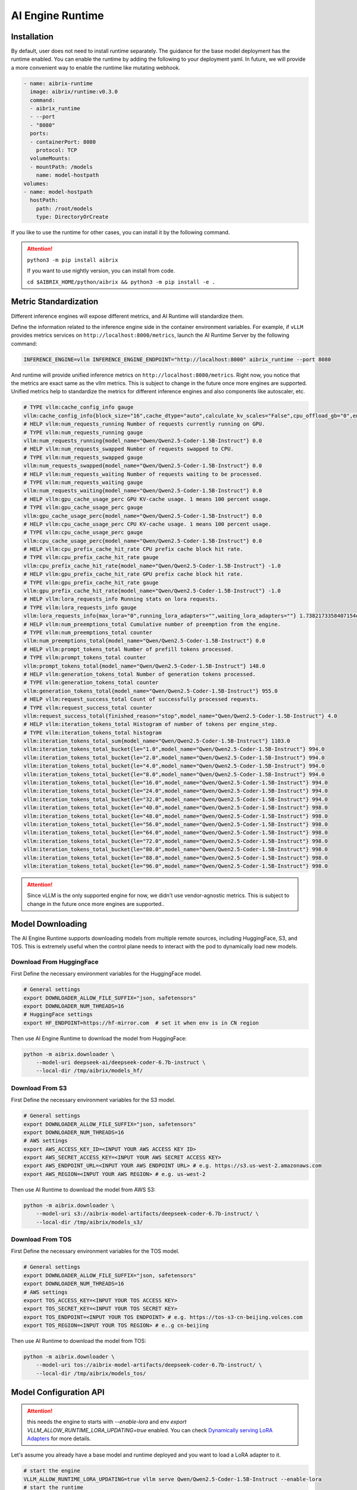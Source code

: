 .. _ai_runtime:

=================
AI Engine Runtime
=================

Installation
------------

By default, user does not need to install runtime separately. The guidance for the base model deployment has the runtime enabled. You can enable the
runtime by adding the following to your deployment yaml. In future, we will provide a more convenient way to enable the runtime like mutating webhook.

.. code-block:: yaml

      - name: aibrix-runtime
        image: aibrix/runtime:v0.3.0
        command:
        - aibrix_runtime
        - --port
        - "8080"
        ports:
        - containerPort: 8080
          protocol: TCP
        volumeMounts:
        - mountPath: /models
          name: model-hostpath
      volumes:
      - name: model-hostpath
        hostPath:
          path: /root/models
          type: DirectoryOrCreate


If you like to use the runtime for other cases, you can install it by the following command.

.. attention:: 

    ``python3 -m pip install aibrix``

    If you want to use nightly version, you can install from code.

    ``cd $AIBRIX_HOME/python/aibrix && python3 -m pip install -e .``


Metric Standardization
----------------------

Different inference engines will expose different metrics, and AI Runtime will standardize them.

Define the information related to the inference engine side in the container environment variables. For example, if ``vLLM`` provides metrics services on ``http://localhost:8000/metrics``, launch the AI Runtime Server by the following command:

.. code-block:: bash

    INFERENCE_ENGINE=vllm INFERENCE_ENGINE_ENDPOINT="http://localhost:8000" aibrix_runtime --port 8080


And runtime will provide unified inference metrics on ``http://localhost:8080/metrics``. Right now, you notice that the metrics are exact same as the vllm metrics. This is subject to change in the future once more engines are supported.
Unified metrics help to standardize the metrics for different inference engines and also components like autoscaler, etc.

.. code-block:: bash

    # TYPE vllm:cache_config_info gauge
    vllm:cache_config_info{block_size="16",cache_dtype="auto",calculate_kv_scales="False",cpu_offload_gb="0",enable_prefix_caching="False",gpu_memory_utilization="0.9",is_attention_free="False",num_cpu_blocks="9362",num_gpu_blocks="81767",num_gpu_blocks_override="None",sliding_window="None",swap_space_bytes="4294967296"} 1.0
    # HELP vllm:num_requests_running Number of requests currently running on GPU.
    # TYPE vllm:num_requests_running gauge
    vllm:num_requests_running{model_name="Qwen/Qwen2.5-Coder-1.5B-Instruct"} 0.0
    # HELP vllm:num_requests_swapped Number of requests swapped to CPU.
    # TYPE vllm:num_requests_swapped gauge
    vllm:num_requests_swapped{model_name="Qwen/Qwen2.5-Coder-1.5B-Instruct"} 0.0
    # HELP vllm:num_requests_waiting Number of requests waiting to be processed.
    # TYPE vllm:num_requests_waiting gauge
    vllm:num_requests_waiting{model_name="Qwen/Qwen2.5-Coder-1.5B-Instruct"} 0.0
    # HELP vllm:gpu_cache_usage_perc GPU KV-cache usage. 1 means 100 percent usage.
    # TYPE vllm:gpu_cache_usage_perc gauge
    vllm:gpu_cache_usage_perc{model_name="Qwen/Qwen2.5-Coder-1.5B-Instruct"} 0.0
    # HELP vllm:cpu_cache_usage_perc CPU KV-cache usage. 1 means 100 percent usage.
    # TYPE vllm:cpu_cache_usage_perc gauge
    vllm:cpu_cache_usage_perc{model_name="Qwen/Qwen2.5-Coder-1.5B-Instruct"} 0.0
    # HELP vllm:cpu_prefix_cache_hit_rate CPU prefix cache block hit rate.
    # TYPE vllm:cpu_prefix_cache_hit_rate gauge
    vllm:cpu_prefix_cache_hit_rate{model_name="Qwen/Qwen2.5-Coder-1.5B-Instruct"} -1.0
    # HELP vllm:gpu_prefix_cache_hit_rate GPU prefix cache block hit rate.
    # TYPE vllm:gpu_prefix_cache_hit_rate gauge
    vllm:gpu_prefix_cache_hit_rate{model_name="Qwen/Qwen2.5-Coder-1.5B-Instruct"} -1.0
    # HELP vllm:lora_requests_info Running stats on lora requests.
    # TYPE vllm:lora_requests_info gauge
    vllm:lora_requests_info{max_lora="0",running_lora_adapters="",waiting_lora_adapters=""} 1.7382173358407154e+09
    # HELP vllm:num_preemptions_total Cumulative number of preemption from the engine.
    # TYPE vllm:num_preemptions_total counter
    vllm:num_preemptions_total{model_name="Qwen/Qwen2.5-Coder-1.5B-Instruct"} 0.0
    # HELP vllm:prompt_tokens_total Number of prefill tokens processed.
    # TYPE vllm:prompt_tokens_total counter
    vllm:prompt_tokens_total{model_name="Qwen/Qwen2.5-Coder-1.5B-Instruct"} 148.0
    # HELP vllm:generation_tokens_total Number of generation tokens processed.
    # TYPE vllm:generation_tokens_total counter
    vllm:generation_tokens_total{model_name="Qwen/Qwen2.5-Coder-1.5B-Instruct"} 955.0
    # HELP vllm:request_success_total Count of successfully processed requests.
    # TYPE vllm:request_success_total counter
    vllm:request_success_total{finished_reason="stop",model_name="Qwen/Qwen2.5-Coder-1.5B-Instruct"} 4.0
    # HELP vllm:iteration_tokens_total Histogram of number of tokens per engine_step.
    # TYPE vllm:iteration_tokens_total histogram
    vllm:iteration_tokens_total_sum{model_name="Qwen/Qwen2.5-Coder-1.5B-Instruct"} 1103.0
    vllm:iteration_tokens_total_bucket{le="1.0",model_name="Qwen/Qwen2.5-Coder-1.5B-Instruct"} 994.0
    vllm:iteration_tokens_total_bucket{le="2.0",model_name="Qwen/Qwen2.5-Coder-1.5B-Instruct"} 994.0
    vllm:iteration_tokens_total_bucket{le="4.0",model_name="Qwen/Qwen2.5-Coder-1.5B-Instruct"} 994.0
    vllm:iteration_tokens_total_bucket{le="8.0",model_name="Qwen/Qwen2.5-Coder-1.5B-Instruct"} 994.0
    vllm:iteration_tokens_total_bucket{le="16.0",model_name="Qwen/Qwen2.5-Coder-1.5B-Instruct"} 994.0
    vllm:iteration_tokens_total_bucket{le="24.0",model_name="Qwen/Qwen2.5-Coder-1.5B-Instruct"} 994.0
    vllm:iteration_tokens_total_bucket{le="32.0",model_name="Qwen/Qwen2.5-Coder-1.5B-Instruct"} 994.0
    vllm:iteration_tokens_total_bucket{le="40.0",model_name="Qwen/Qwen2.5-Coder-1.5B-Instruct"} 998.0
    vllm:iteration_tokens_total_bucket{le="48.0",model_name="Qwen/Qwen2.5-Coder-1.5B-Instruct"} 998.0
    vllm:iteration_tokens_total_bucket{le="56.0",model_name="Qwen/Qwen2.5-Coder-1.5B-Instruct"} 998.0
    vllm:iteration_tokens_total_bucket{le="64.0",model_name="Qwen/Qwen2.5-Coder-1.5B-Instruct"} 998.0
    vllm:iteration_tokens_total_bucket{le="72.0",model_name="Qwen/Qwen2.5-Coder-1.5B-Instruct"} 998.0
    vllm:iteration_tokens_total_bucket{le="80.0",model_name="Qwen/Qwen2.5-Coder-1.5B-Instruct"} 998.0
    vllm:iteration_tokens_total_bucket{le="88.0",model_name="Qwen/Qwen2.5-Coder-1.5B-Instruct"} 998.0
    vllm:iteration_tokens_total_bucket{le="96.0",model_name="Qwen/Qwen2.5-Coder-1.5B-Instruct"} 998.0


.. attention::
    Since vLLM is the only supported engine for now, we didn't use vendor-agnostic metrics. This is subject to change in the future once more engines are supported..


Model Downloading
-----------------

The AI Engine Runtime supports downloading models from multiple remote sources, including HuggingFace, S3, and TOS.
This is extremely useful when the control plane needs to interact with the pod to dynamically load new models.


Download From HuggingFace
^^^^^^^^^^^^^^^^^^^^^^^^^^
First Define the necessary environment variables for the HuggingFace model.

.. code-block:: bash

    # General settings
    export DOWNLOADER_ALLOW_FILE_SUFFIX="json, safetensors"
    export DOWNLOADER_NUM_THREADS=16
    # HuggingFace settings
    export HF_ENDPOINT=https://hf-mirror.com  # set it when env is in CN region


Then use AI Engine Runtime to download the model from HuggingFace:

.. code-block:: bash

    python -m aibrix.downloader \
        --model-uri deepseek-ai/deepseek-coder-6.7b-instruct \
        --local-dir /tmp/aibrix/models_hf/


Download From S3
^^^^^^^^^^^^^^^^^
First Define the necessary environment variables for the S3 model.

.. code-block:: bash

    # General settings
    export DOWNLOADER_ALLOW_FILE_SUFFIX="json, safetensors"
    export DOWNLOADER_NUM_THREADS=16
    # AWS settings
    export AWS_ACCESS_KEY_ID=<INPUT YOUR AWS ACCESS KEY ID>
    export AWS_SECRET_ACCESS_KEY=<INPUT YOUR AWS SECRET ACCESS KEY>
    export AWS_ENDPOINT_URL=<INPUT YOUR AWS ENDPOINT URL> # e.g. https://s3.us-west-2.amazonaws.com
    export AWS_REGION=<INPUT YOUR AWS REGION> # e.g. us-west-2


Then use AI Runtime to download the model from AWS S3:

.. code-block:: bash

    python -m aibrix.downloader \
        --model-uri s3://aibrix-model-artifacts/deepseek-coder-6.7b-instruct/ \
        --local-dir /tmp/aibrix/models_s3/
    

Download From TOS
^^^^^^^^^^^^^^^^^
First Define the necessary environment variables for the TOS model.

.. code-block:: bash

    # General settings
    export DOWNLOADER_ALLOW_FILE_SUFFIX="json, safetensors"
    export DOWNLOADER_NUM_THREADS=16
    # AWS settings
    export TOS_ACCESS_KEY=<INPUT YOUR TOS ACCESS KEY>
    export TOS_SECRET_KEY=<INPUT YOUR TOS SECRET KEY>
    export TOS_ENDPOINT=<INPUT YOUR TOS ENDPOINT> # e.g. https://tos-s3-cn-beijing.volces.com
    export TOS_REGION=<INPUT YOUR TOS REGION> # e..g cn-beijing


Then use AI Runtime to download the model from TOS:

.. code-block:: bash

    python -m aibrix.downloader \
        --model-uri tos://aibrix-model-artifacts/deepseek-coder-6.7b-instruct/ \
        --local-dir /tmp/aibrix/models_tos/


Model Configuration API
-----------------------

.. attention::
    this needs the engine to starts with `--enable-lora` and env `export VLLM_ALLOW_RUNTIME_LORA_UPDATING=true` enabled.
    You can check `Dynamically serving LoRA Adapters <https://docs.vllm.ai/en/latest/features/lora.html#dynamically-serving-lora-adapters>`_ for more details.


Let's assume you already have a base model and runtime deployed and you want to load a LoRA adapter to it.

.. code-block:: bash

    # start the engine
    VLLM_ALLOW_RUNTIME_LORA_UPDATING=true vllm serve Qwen/Qwen2.5-Coder-1.5B-Instruct --enable-lora
    # start the runtime
    INFERENCE_ENGINE=vllm INFERENCE_ENGINE_ENDPOINT="http://localhost:8000" aibrix_runtime --port 8080


.. code-block:: bash

    curl -X POST http://localhost:8080/v1/lora_adapter/load \
    -H "Content-Type: application/json" \
    -d '{"lora_name": "lora-2", "lora_path": "bharati2324/Qwen2.5-1.5B-Instruct-Code-LoRA-r16v2"}'

.. code-block:: bash

    curl -X POST http://localhost:8080/v1/lora_adapter/unload \
    -H "Content-Type: application/json" \
    -d '{"lora_name": "lora-1"}'

.. code-block:: bash

    curl -X GET  http://localhost:8000/v1/models | jq
    {
        "object": "list",
        "data": [
            {
                "id": "Qwen/Qwen2.5-Coder-1.5B-Instruct",
                "object": "model",
                "created": 1738218097,
                "owned_by": "vllm",
                "root": "Qwen/Qwen2.5-Coder-1.5B-Instruct",
                "parent": null,
                "max_model_len": 32768,
                "permission": [
                    {
                    "id": "modelperm-c2e9860095b745b6b8be7133c5ab1fcf",
                    "object": "model_permission",
                    "created": 1738218097,
                    "allow_create_engine": false,
                    "allow_sampling": true,
                    "allow_logprobs": true,
                    "allow_search_indices": false,
                    "allow_view": true,
                    "allow_fine_tuning": false,
                    "organization": "*",
                    "group": null,
                    "is_blocking": false
                    }
                ]
            },
            {
                "id": "lora-1",
                "object": "model",
                "created": 1738218097,
                "owned_by": "vllm",
                "root": "bharati2324/Qwen2.5-1.5B-Instruct-Code-LoRA-r16v2",
                "parent": "Qwen/Qwen2.5-Coder-1.5B-Instruct",
                "max_model_len": null,
                "permission": [
                    {
                    "id": "modelperm-c21d06b59af0435292c70cd612e68b01",
                    "object": "model_permission",
                    "created": 1738218097,
                    "allow_create_engine": false,
                    "allow_sampling": true,
                    "allow_logprobs": true,
                    "allow_search_indices": false,
                    "allow_view": true,
                    "allow_fine_tuning": false,
                    "organization": "*",
                    "group": null,
                    "is_blocking": false
                    }
                ]
            },
            {
                "id": "lora-2",
                "object": "model",
                "created": 1738218097,
                "owned_by": "vllm",
                "root": "bharati2324/Qwen2.5-1.5B-Instruct-Code-LoRA-r16v2",
                "parent": "Qwen/Qwen2.5-Coder-1.5B-Instruct",
                "max_model_len": null,
                "permission": [
                    {
                    "id": "modelperm-bf2af850171242f7a9f4ccd9ecd313cd",
                    "object": "model_permission",
                    "created": 1738218097,
                    "allow_create_engine": false,
                    "allow_sampling": true,
                    "allow_logprobs": true,
                    "allow_search_indices": false,
                    "allow_view": true,
                    "allow_fine_tuning": false,
                    "organization": "*",
                    "group": null,
                    "is_blocking": false
                    }
                ]
            }
        ]
    }

